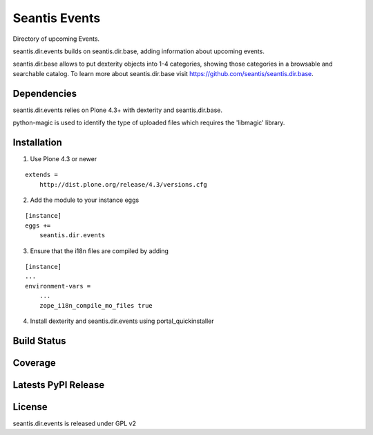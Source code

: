 Seantis Events
==============

Directory of upcoming Events.

seantis.dir.events builds on seantis.dir.base, adding information about
upcoming events.

seantis.dir.base allows to put dexterity objects into 1-4 categories, showing
those categories in a browsable and searchable catalog. To learn more about
seantis.dir.base visit https://github.com/seantis/seantis.dir.base.


Dependencies
------------

seantis.dir.events relies on Plone 4.3+ with dexterity and seantis.dir.base.

python-magic is used to identify the type of uploaded files which requires the
'libmagic' library.

Installation
------------

1. Use Plone 4.3 or newer

::

    extends =
        http://dist.plone.org/release/4.3/versions.cfg

2. Add the module to your instance eggs

::

    [instance]
    eggs +=
        seantis.dir.events


3. Ensure that the i18n files are compiled by adding

::

    [instance]
    ...
    environment-vars = 
        ...
        zope_i18n_compile_mo_files true


4. Install dexterity and seantis.dir.events using portal_quickinstaller


Build Status
------------

.. image:: https://api.travis-ci.org/seantis/seantis.dir.events.png?branch=master
  :target: https://travis-ci.org/seantis/seantis.dir.events
  :alt: Build Status


Coverage
--------

.. image:: https://coveralls.io/repos/seantis/seantis.dir.events/badge.png?branch=master
  :target: https://coveralls.io/r/seantis/seantis.dir.events?branch=master
  :alt: Project Coverage


Latests PyPI Release
--------------------
.. image:: https://pypip.in/v/seantis.dir.events/badge.png
  :target: https://crate.io/packages/seantis.dir.events
  :alt: Latest PyPI Release


License
-------
seantis.dir.events is released under GPL v2
